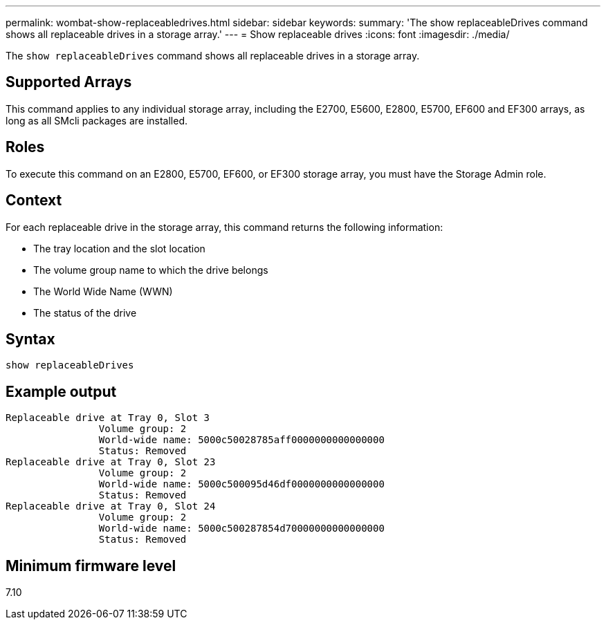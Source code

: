 ---
permalink: wombat-show-replaceabledrives.html
sidebar: sidebar
keywords: 
summary: 'The show replaceableDrives command shows all replaceable drives in a storage array.'
---
= Show replaceable drives
:icons: font
:imagesdir: ./media/

[.lead]
The `show replaceableDrives` command shows all replaceable drives in a storage array.

== Supported Arrays

This command applies to any individual storage array, including the E2700, E5600, E2800, E5700, EF600 and EF300 arrays, as long as all SMcli packages are installed.

== Roles

To execute this command on an E2800, E5700, EF600, or EF300 storage array, you must have the Storage Admin role.

== Context

For each replaceable drive in the storage array, this command returns the following information:

* The tray location and the slot location
* The volume group name to which the drive belongs
* The World Wide Name (WWN)
* The status of the drive

== Syntax

----
show replaceableDrives
----

== Example output

----
Replaceable drive at Tray 0, Slot 3
                Volume group: 2
                World-wide name: 5000c50028785aff0000000000000000
                Status: Removed
Replaceable drive at Tray 0, Slot 23
                Volume group: 2
                World-wide name: 5000c500095d46df0000000000000000
                Status: Removed
Replaceable drive at Tray 0, Slot 24
                Volume group: 2
                World-wide name: 5000c500287854d70000000000000000
                Status: Removed
----

== Minimum firmware level

7.10
